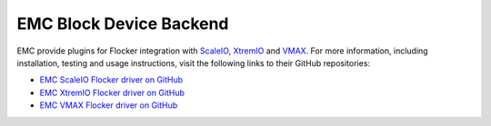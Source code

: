 .. _emc-dataset-backend:

========================
EMC Block Device Backend
========================

.. begin-body

EMC provide plugins for Flocker integration with `ScaleIO`_, `XtremIO`_ and `VMAX`_.
For more information, including installation, testing and usage instructions, visit the following links to their GitHub repositories:

* `EMC ScaleIO Flocker driver on GitHub`_
* `EMC XtremIO Flocker driver on GitHub`_
* `EMC VMAX Flocker driver on GitHub`_

.. XXX FLOC 2443 to expand this EMC/Backend storage section

.. _ScaleIO: https://www.emc.com/storage/scaleio/index.htm
.. _XtremIO: https://www.emc.com/storage/xtremio/overview.htm
.. _VMAX: https://www.emc.com/en-us/storage/vmax.htm
.. _EMC ScaleIO Flocker driver on GitHub: https://github.com/emccode/flocker-drivers/tree/master/scaleio
.. _EMC XtremIO Flocker driver on GitHub: https://github.com/emccode/flocker-drivers/tree/master/xtremio
.. _EMC VMAX Flocker driver on GitHub: https://github.com/emccode/flocker-drivers/tree/master/vmax

.. end-body
